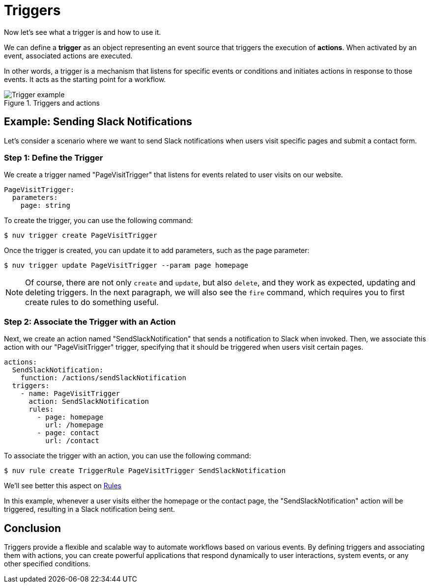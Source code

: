 = Triggers

Now let's see what a trigger is and how to use it.

We can define a *trigger* as an object representing an event source that triggers the execution of *actions*. When activated by an event, associated actions are executed.

In other words, a trigger is a mechanism that listens for specific events or conditions and initiates actions in response to those events. It acts as the starting point for a workflow.

[[triggers]]
.Triggers and actions
image::trigger.png["Trigger example",align="center"]

== Example: Sending Slack Notifications 

Let's consider a scenario where we want to send Slack notifications when users visit specific pages and submit a contact form.

=== Step 1: Define the Trigger

We create a trigger named "PageVisitTrigger" that listens for events related to user visits on our website.

[source,yaml]
----
PageVisitTrigger:
  parameters:
    page: string
----

To create the trigger, you can use the following command:

[source,shell]
----
$ nuv trigger create PageVisitTrigger
----

Once the trigger is created, you can update it to add parameters, such as the page parameter:

[source,shell]
----
$ nuv trigger update PageVisitTrigger --param page homepage
----

[NOTE]
Of course, there are not only `create` and `update`, but also `delete`, and they work as expected, updating and deleting triggers. In the next paragraph, we will also see the `fire` command, which requires you to first create rules to do something useful.

=== Step 2: Associate the Trigger with an Action

Next, we create an action named "SendSlackNotification" that sends a notification to Slack when invoked. Then, we associate this action with our "PageVisitTrigger" trigger, specifying that it should be triggered when users visit certain pages.

[source,yaml]
----
actions:
  SendSlackNotification:
    function: /actions/sendSlackNotification
  triggers:
    - name: PageVisitTrigger
      action: SendSlackNotification
      rules:
        - page: homepage
          url: /homepage
        - page: contact
          url: /contact
----

To associate the trigger with an action, you can use the following command:
[source,shell]
----
$ nuv rule create TriggerRule PageVisitTrigger SendSlackNotification
----
We'll see better this aspect on xref:rules.adoc[Rules]

In this example, whenever a user visits either the homepage or the contact page, the "SendSlackNotification" action will be triggered, resulting in a Slack notification being sent.

== Conclusion

Triggers provide a flexible and scalable way to automate workflows based on various events. By defining triggers and associating them with actions, you can create powerful applications that respond dynamically to user interactions, system events, or any other specified conditions.
